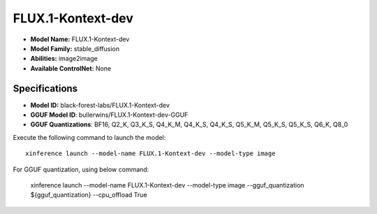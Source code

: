.. _models_builtin_flux.1-kontext-dev:

==================
FLUX.1-Kontext-dev
==================

- **Model Name:** FLUX.1-Kontext-dev
- **Model Family:** stable_diffusion
- **Abilities:** image2image
- **Available ControlNet:** None

Specifications
^^^^^^^^^^^^^^

- **Model ID:** black-forest-labs/FLUX.1-Kontext-dev
- **GGUF Model ID**: bullerwins/FLUX.1-Kontext-dev-GGUF
- **GGUF Quantizations**: BF16, Q2_K, Q3_K_S, Q4_K_M, Q4_K_S, Q4_K_S, Q5_K_M, Q5_K_S, Q5_K_S, Q6_K, Q8_0


Execute the following command to launch the model::

   xinference launch --model-name FLUX.1-Kontext-dev --model-type image


For GGUF quantization, using below command:

    xinference launch --model-name FLUX.1-Kontext-dev --model-type image --gguf_quantization ${gguf_quantization} --cpu_offload True
